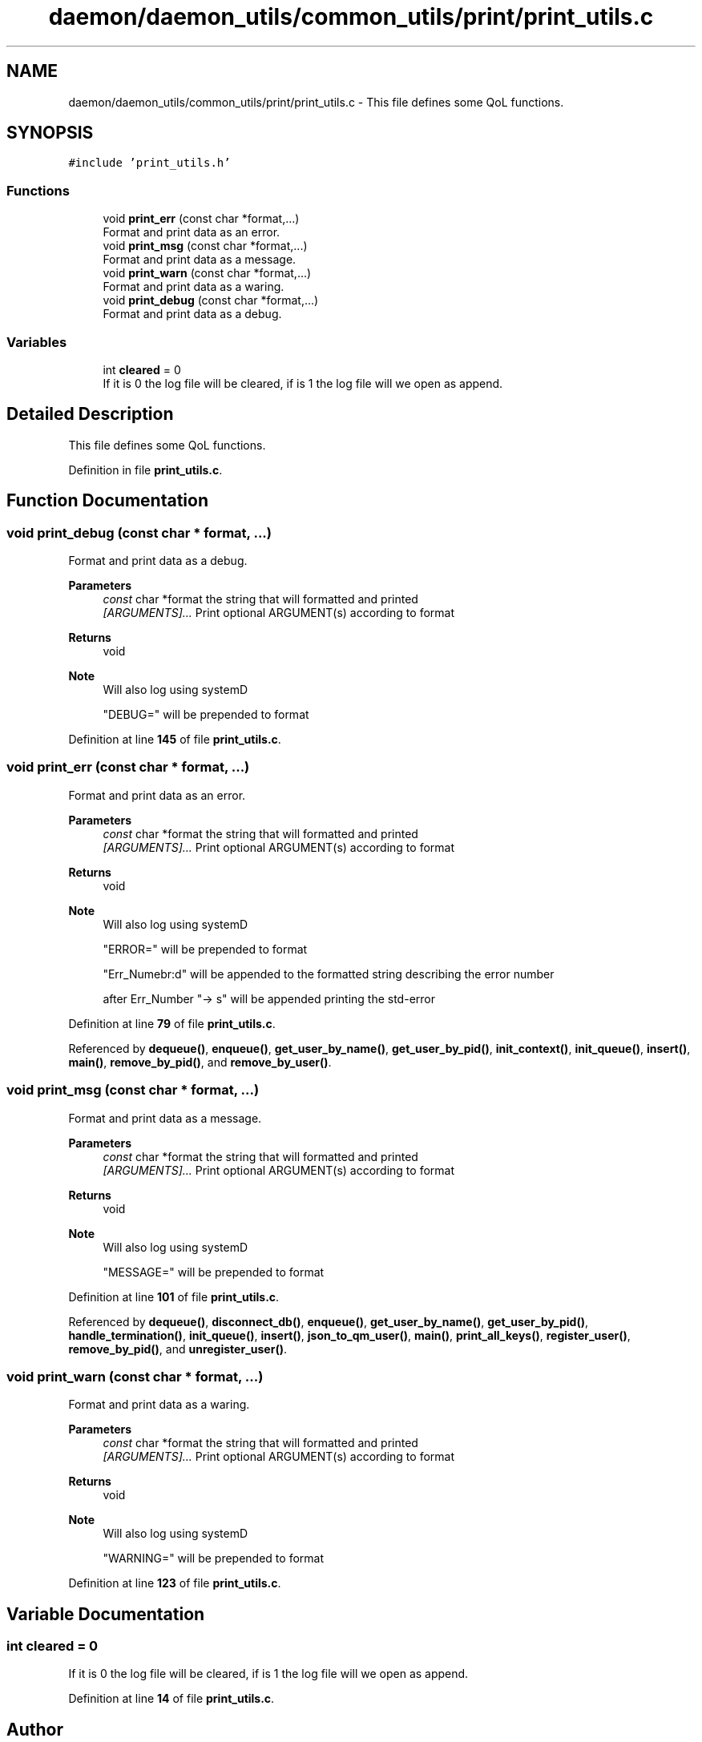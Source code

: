 .TH "daemon/daemon_utils/common_utils/print/print_utils.c" 3 "Tue Nov 28 2023 12:06:42" "Version 0.2" "TCFS" \" -*- nroff -*-
.ad l
.nh
.SH NAME
daemon/daemon_utils/common_utils/print/print_utils.c \- This file defines some QoL functions\&.  

.SH SYNOPSIS
.br
.PP
\fC#include 'print_utils\&.h'\fP
.br

.SS "Functions"

.in +1c
.ti -1c
.RI "void \fBprint_err\fP (const char *format,\&.\&.\&.)"
.br
.RI "Format and print data as an error\&. "
.ti -1c
.RI "void \fBprint_msg\fP (const char *format,\&.\&.\&.)"
.br
.RI "Format and print data as a message\&. "
.ti -1c
.RI "void \fBprint_warn\fP (const char *format,\&.\&.\&.)"
.br
.RI "Format and print data as a waring\&. "
.ti -1c
.RI "void \fBprint_debug\fP (const char *format,\&.\&.\&.)"
.br
.RI "Format and print data as a debug\&. "
.in -1c
.SS "Variables"

.in +1c
.ti -1c
.RI "int \fBcleared\fP = 0"
.br
.RI "If it is 0 the log file will be cleared, if is 1 the log file will we open as append\&. "
.in -1c
.SH "Detailed Description"
.PP 
This file defines some QoL functions\&. 


.PP
Definition in file \fBprint_utils\&.c\fP\&.
.SH "Function Documentation"
.PP 
.SS "void print_debug (const char * format,  \&.\&.\&.)"

.PP
Format and print data as a debug\&. 
.PP
\fBParameters\fP
.RS 4
\fIconst\fP char *format the string that will formatted and printed 
.br
\fI[ARGUMENTS]\&.\&.\&.\fP Print optional ARGUMENT(s) according to format 
.RE
.PP
\fBReturns\fP
.RS 4
void 
.RE
.PP
\fBNote\fP
.RS 4
Will also log using systemD 
.PP
"DEBUG=" will be prepended to format 
.RE
.PP

.PP
Definition at line \fB145\fP of file \fBprint_utils\&.c\fP\&.
.SS "void print_err (const char * format,  \&.\&.\&.)"

.PP
Format and print data as an error\&. 
.PP
\fBParameters\fP
.RS 4
\fIconst\fP char *format the string that will formatted and printed 
.br
\fI[ARGUMENTS]\&.\&.\&.\fP Print optional ARGUMENT(s) according to format 
.RE
.PP
\fBReturns\fP
.RS 4
void 
.RE
.PP
\fBNote\fP
.RS 4
Will also log using systemD 
.PP
"ERROR=" will be prepended to format 
.PP
"Err_Numebr:d" will be appended to the formatted string describing the error number 
.PP
after Err_Number "-> s" will be appended printing the std-error 
.RE
.PP

.PP
Definition at line \fB79\fP of file \fBprint_utils\&.c\fP\&.
.PP
Referenced by \fBdequeue()\fP, \fBenqueue()\fP, \fBget_user_by_name()\fP, \fBget_user_by_pid()\fP, \fBinit_context()\fP, \fBinit_queue()\fP, \fBinsert()\fP, \fBmain()\fP, \fBremove_by_pid()\fP, and \fBremove_by_user()\fP\&.
.SS "void print_msg (const char * format,  \&.\&.\&.)"

.PP
Format and print data as a message\&. 
.PP
\fBParameters\fP
.RS 4
\fIconst\fP char *format the string that will formatted and printed 
.br
\fI[ARGUMENTS]\&.\&.\&.\fP Print optional ARGUMENT(s) according to format 
.RE
.PP
\fBReturns\fP
.RS 4
void 
.RE
.PP
\fBNote\fP
.RS 4
Will also log using systemD 
.PP
"MESSAGE=" will be prepended to format 
.RE
.PP

.PP
Definition at line \fB101\fP of file \fBprint_utils\&.c\fP\&.
.PP
Referenced by \fBdequeue()\fP, \fBdisconnect_db()\fP, \fBenqueue()\fP, \fBget_user_by_name()\fP, \fBget_user_by_pid()\fP, \fBhandle_termination()\fP, \fBinit_queue()\fP, \fBinsert()\fP, \fBjson_to_qm_user()\fP, \fBmain()\fP, \fBprint_all_keys()\fP, \fBregister_user()\fP, \fBremove_by_pid()\fP, and \fBunregister_user()\fP\&.
.SS "void print_warn (const char * format,  \&.\&.\&.)"

.PP
Format and print data as a waring\&. 
.PP
\fBParameters\fP
.RS 4
\fIconst\fP char *format the string that will formatted and printed 
.br
\fI[ARGUMENTS]\&.\&.\&.\fP Print optional ARGUMENT(s) according to format 
.RE
.PP
\fBReturns\fP
.RS 4
void 
.RE
.PP
\fBNote\fP
.RS 4
Will also log using systemD 
.PP
"WARNING=" will be prepended to format 
.RE
.PP

.PP
Definition at line \fB123\fP of file \fBprint_utils\&.c\fP\&.
.SH "Variable Documentation"
.PP 
.SS "int cleared = 0"

.PP
If it is 0 the log file will be cleared, if is 1 the log file will we open as append\&. 
.PP
Definition at line \fB14\fP of file \fBprint_utils\&.c\fP\&.
.SH "Author"
.PP 
Generated automatically by Doxygen for TCFS from the source code\&.
